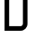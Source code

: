 SplineFontDB: 3.2
FontName: 0001_0001.otf
FullName: Untitled108
FamilyName: Untitled108
Weight: Regular
Copyright: Copyright (c) 2023, yihui
UComments: "2023-3-16: Created with FontForge (http://fontforge.org)"
Version: 001.000
ItalicAngle: 0
UnderlinePosition: -100
UnderlineWidth: 50
Ascent: 800
Descent: 200
InvalidEm: 0
LayerCount: 2
Layer: 0 0 "Back" 1
Layer: 1 0 "Fore" 0
XUID: [1021 906 590844009 4373331]
OS2Version: 0
OS2_WeightWidthSlopeOnly: 0
OS2_UseTypoMetrics: 1
CreationTime: 1678942954
ModificationTime: 1678942954
OS2TypoAscent: 0
OS2TypoAOffset: 1
OS2TypoDescent: 0
OS2TypoDOffset: 1
OS2TypoLinegap: 0
OS2WinAscent: 0
OS2WinAOffset: 1
OS2WinDescent: 0
OS2WinDOffset: 1
HheadAscent: 0
HheadAOffset: 1
HheadDescent: 0
HheadDOffset: 1
OS2Vendor: 'PfEd'
DEI: 91125
Encoding: ISO8859-1
UnicodeInterp: none
NameList: AGL For New Fonts
DisplaySize: -48
AntiAlias: 1
FitToEm: 0
BeginChars: 256 1

StartChar: D
Encoding: 68 68 0
Width: 896
VWidth: 2048
Flags: HW
LayerCount: 2
Fore
SplineSet
128 1024 m 1
 576 1024 l 2
 682 1024 768 938 768 832 c 2
 768 192 l 2
 768 86 682 0 576 0 c 2
 128 0 l 1
 128 1024 l 1
576 896 m 1
 256 896 l 1
 256 128 l 1
 576 128 l 2
 611 128 640 157 640 192 c 2
 640 832 l 2
 640 867 611 896 576 896 c 1
 576 896 l 1
EndSplineSet
EndChar
EndChars
EndSplineFont
